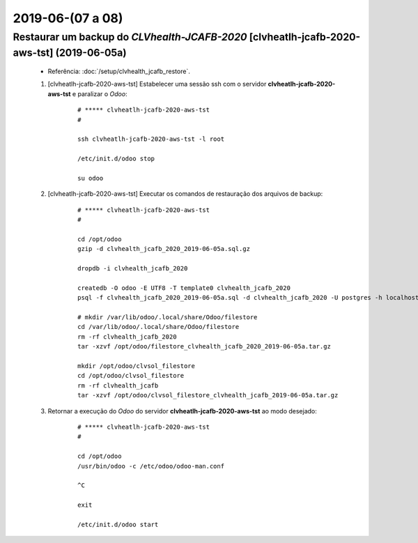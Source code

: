 .. raw:: html

    <style> .red {color:red} </style>

.. role:: red

=================
2019-06-(07 a 08)
=================

Restaurar um backup do *CLVhealth-JCAFB-2020* [clvheatlh-jcafb-2020-aws-tst] (2019-06-05a)
------------------------------------------------------------------------------------------

    * Referência: :doc:`/setup/clvhealth_jcafb_restore`.

    #. [clvheatlh-jcafb-2020-aws-tst] Estabelecer uma sessão ssh com o servidor **clvheatlh-jcafb-2020-aws-tst** e paralizar o *Odoo*:

        ::

            # ***** clvheatlh-jcafb-2020-aws-tst
            #

            ssh clvheatlh-jcafb-2020-aws-tst -l root

            /etc/init.d/odoo stop

            su odoo

    #. [clvheatlh-jcafb-2020-aws-tst] Executar os comandos de restauração dos arquivos de backup:

        ::

            # ***** clvheatlh-jcafb-2020-aws-tst
            #

            cd /opt/odoo
            gzip -d clvhealth_jcafb_2020_2019-06-05a.sql.gz

            dropdb -i clvhealth_jcafb_2020

            createdb -O odoo -E UTF8 -T template0 clvhealth_jcafb_2020
            psql -f clvhealth_jcafb_2020_2019-06-05a.sql -d clvhealth_jcafb_2020 -U postgres -h localhost -p 5432 -q

            # mkdir /var/lib/odoo/.local/share/Odoo/filestore
            cd /var/lib/odoo/.local/share/Odoo/filestore
            rm -rf clvhealth_jcafb_2020
            tar -xzvf /opt/odoo/filestore_clvhealth_jcafb_2020_2019-06-05a.tar.gz

            mkdir /opt/odoo/clvsol_filestore
            cd /opt/odoo/clvsol_filestore
            rm -rf clvhealth_jcafb
            tar -xzvf /opt/odoo/clvsol_filestore_clvhealth_jcafb_2019-06-05a.tar.gz

    #. Retornar a execução do *Odoo* do servidor **clvheatlh-jcafb-2020-aws-tst** ao modo desejado:

        ::

            # ***** clvheatlh-jcafb-2020-aws-tst
            #

            cd /opt/odoo
            /usr/bin/odoo -c /etc/odoo/odoo-man.conf

            ^C

            exit

            /etc/init.d/odoo start
